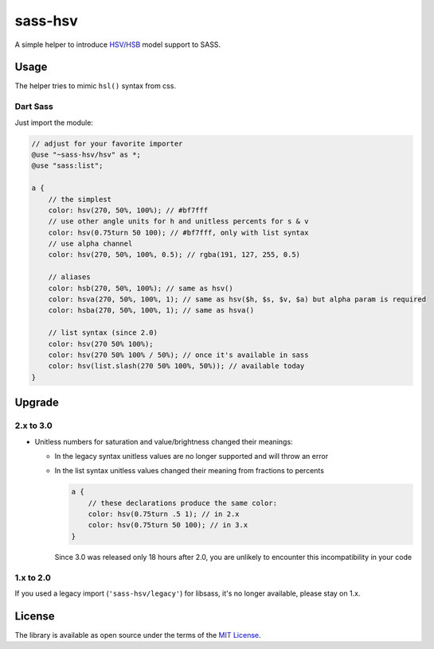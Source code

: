 sass-hsv
########

|npm| |GitLab| |GitHub| |Codeberg| |Gitea|

A simple helper to introduce `HSV/HSB`_ model support to SASS.

Usage
=====

The helper tries to mimic ``hsl()`` syntax from css.

Dart Sass
---------

Just import the module:

.. don't ask why scilab, it just works

.. code-block:: scilab

    // adjust for your favorite importer
    @use "~sass-hsv/hsv" as *;
    @use "sass:list";

    a {
        // the simplest
        color: hsv(270, 50%, 100%); // #bf7fff
        // use other angle units for h and unitless percents for s & v
        color: hsv(0.75turn 50 100); // #bf7fff, only with list syntax
        // use alpha channel
        color: hsv(270, 50%, 100%, 0.5); // rgba(191, 127, 255, 0.5)

        // aliases
        color: hsb(270, 50%, 100%); // same as hsv()
        color: hsva(270, 50%, 100%, 1); // same as hsv($h, $s, $v, $a) but alpha param is required
        color: hsba(270, 50%, 100%, 1); // same as hsva()

        // list syntax (since 2.0)
        color: hsv(270 50% 100%);
        color: hsv(270 50% 100% / 50%); // once it's available in sass
        color: hsv(list.slash(270 50% 100%, 50%)); // available today
    }

Upgrade
=======

2.x to 3.0
----------

* Unitless numbers for saturation and value/brightness changed their meanings:

  * In the legacy syntax unitless values are no longer supported and will throw an error
  * In the list syntax unitless values changed their meaning from fractions to percents

    .. code-block:: scilab

        a {
            // these declarations produce the same color:
            color: hsv(0.75turn .5 1); // in 2.x
            color: hsv(0.75turn 50 100); // in 3.x
        }

    Since 3.0 was released only 18 hours after 2.0, you are unlikely to encounter this incompatibility in your code

1.x to 2.0
----------

If you used a legacy import (``'sass-hsv/legacy'``) for libsass, it's no longer available, please stay on 1.x.

License
=======

The library is available as open source under the terms of the `MIT License`_.

.. _HSV/HSB:        https://en.wikipedia.org/wiki/HSL_and_HSV
.. _MIT License:    https://opensource.org/licenses/MIT

.. |npm|        image:: https://img.shields.io/npm/v/sass-hsv.svg?style=flat-square
   :target:     https://www.npmjs.com/package/sass-hsv
.. |GitHub|     image:: https://img.shields.io/badge/get%20on-GitHub-informational.svg?style=flat-square&logo=github
   :target:     https://github.com/arokettu/sass-hsv
.. |GitLab|     image:: https://img.shields.io/badge/get%20on-GitLab-informational.svg?style=flat-square&logo=gitlab
   :target:     https://gitlab.com/sandfox/sass-hsv
.. |Codeberg|   image:: https://img.shields.io/badge/get%20on-Codeberg-informational.svg?style=flat-square&logo=codeberg
   :target:     https://codeberg.org/sandfox/sass-hsv
.. |Gitea|      image:: https://img.shields.io/badge/get%20on-Gitea-informational.svg?style=flat-square&logo=gitea
   :target:     https://sandfox.org/sandfox/sass-hsv

